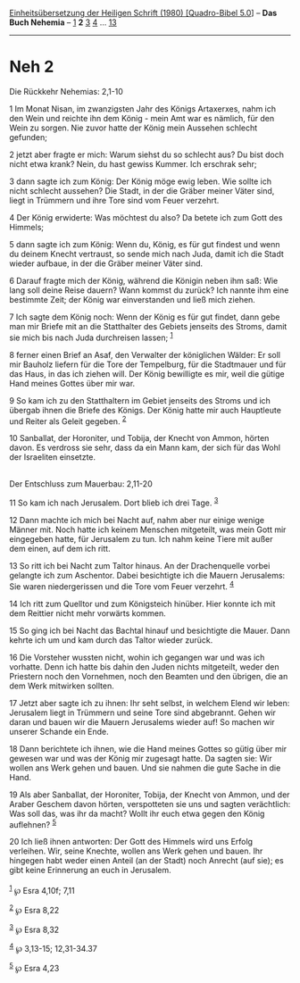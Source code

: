 :PROPERTIES:
:ID:       088c3d1f-e068-4e3b-981c-88b5ee75f833
:END:
<<navbar>>
[[../index.html][Einheitsübersetzung der Heiligen Schrift (1980)
[Quadro-Bibel 5.0]]] -- *Das Buch Nehemia* -- [[file:Neh_1.html][1]] *2*
[[file:Neh_3.html][3]] [[file:Neh_4.html][4]] ...
[[file:Neh_13.html][13]]

--------------

* Neh 2
  :PROPERTIES:
  :CUSTOM_ID: neh-2
  :END:

<<verses>>

<<v1>>
**** Die Rückkehr Nehemias: 2,1-10
     :PROPERTIES:
     :CUSTOM_ID: die-rückkehr-nehemias-21-10
     :END:
1 Im Monat Nisan, im zwanzigsten Jahr des Königs Artaxerxes, nahm ich
den Wein und reichte ihn dem König - mein Amt war es nämlich, für den
Wein zu sorgen. Nie zuvor hatte der König mein Aussehen schlecht
gefunden;

<<v2>>
2 jetzt aber fragte er mich: Warum siehst du so schlecht aus? Du bist
doch nicht etwa krank? Nein, du hast gewiss Kummer. Ich erschrak sehr;

<<v3>>
3 dann sagte ich zum König: Der König möge ewig leben. Wie sollte ich
nicht schlecht aussehen? Die Stadt, in der die Gräber meiner Väter sind,
liegt in Trümmern und ihre Tore sind vom Feuer verzehrt.

<<v4>>
4 Der König erwiderte: Was möchtest du also? Da betete ich zum Gott des
Himmels;

<<v5>>
5 dann sagte ich zum König: Wenn du, König, es für gut findest und wenn
du deinem Knecht vertraust, so sende mich nach Juda, damit ich die Stadt
wieder aufbaue, in der die Gräber meiner Väter sind.

<<v6>>
6 Darauf fragte mich der König, während die Königin neben ihm saß: Wie
lang soll deine Reise dauern? Wann kommst du zurück? Ich nannte ihm eine
bestimmte Zeit; der König war einverstanden und ließ mich ziehen.

<<v7>>
7 Ich sagte dem König noch: Wenn der König es für gut findet, dann gebe
man mir Briefe mit an die Statthalter des Gebiets jenseits des Stroms,
damit sie mich bis nach Juda durchreisen lassen; ^{[[#fn1][1]]}

<<v8>>
8 ferner einen Brief an Asaf, den Verwalter der königlichen Wälder: Er
soll mir Bauholz liefern für die Tore der Tempelburg, für die Stadtmauer
und für das Haus, in das ich ziehen will. Der König bewilligte es mir,
weil die gütige Hand meines Gottes über mir war.

<<v9>>
9 So kam ich zu den Statthaltern im Gebiet jenseits des Stroms und ich
übergab ihnen die Briefe des Königs. Der König hatte mir auch Hauptleute
und Reiter als Geleit gegeben. ^{[[#fn2][2]]}

<<v10>>
10 Sanballat, der Horoniter, und Tobija, der Knecht von Ammon, hörten
davon. Es verdross sie sehr, dass da ein Mann kam, der sich für das Wohl
der Israeliten einsetzte.\\
\\

<<v11>>
**** Der Entschluss zum Mauerbau: 2,11-20
     :PROPERTIES:
     :CUSTOM_ID: der-entschluss-zum-mauerbau-211-20
     :END:
11 So kam ich nach Jerusalem. Dort blieb ich drei Tage. ^{[[#fn3][3]]}

<<v12>>
12 Dann machte ich mich bei Nacht auf, nahm aber nur einige wenige
Männer mit. Noch hatte ich keinem Menschen mitgeteilt, was mein Gott mir
eingegeben hatte, für Jerusalem zu tun. Ich nahm keine Tiere mit außer
dem einen, auf dem ich ritt.

<<v13>>
13 So ritt ich bei Nacht zum Taltor hinaus. An der Drachenquelle vorbei
gelangte ich zum Aschentor. Dabei besichtigte ich die Mauern Jerusalems:
Sie waren niedergerissen und die Tore vom Feuer verzehrt. ^{[[#fn4][4]]}

<<v14>>
14 Ich ritt zum Quelltor und zum Königsteich hinüber. Hier konnte ich
mit dem Reittier nicht mehr vorwärts kommen.

<<v15>>
15 So ging ich bei Nacht das Bachtal hinauf und besichtigte die Mauer.
Dann kehrte ich um und kam durch das Taltor wieder zurück.

<<v16>>
16 Die Vorsteher wussten nicht, wohin ich gegangen war und was ich
vorhatte. Denn ich hatte bis dahin den Juden nichts mitgeteilt, weder
den Priestern noch den Vornehmen, noch den Beamten und den übrigen, die
an dem Werk mitwirken sollten.

<<v17>>
17 Jetzt aber sagte ich zu ihnen: Ihr seht selbst, in welchem Elend wir
leben: Jerusalem liegt in Trümmern und seine Tore sind abgebrannt. Gehen
wir daran und bauen wir die Mauern Jerusalems wieder auf! So machen wir
unserer Schande ein Ende.

<<v18>>
18 Dann berichtete ich ihnen, wie die Hand meines Gottes so gütig über
mir gewesen war und was der König mir zugesagt hatte. Da sagten sie: Wir
wollen ans Werk gehen und bauen. Und sie nahmen die gute Sache in die
Hand.

<<v19>>
19 Als aber Sanballat, der Horoniter, Tobija, der Knecht von Ammon, und
der Araber Geschem davon hörten, verspotteten sie uns und sagten
verächtlich: Was soll das, was ihr da macht? Wollt ihr euch etwa gegen
den König auflehnen? ^{[[#fn5][5]]}

<<v20>>
20 Ich ließ ihnen antworten: Der Gott des Himmels wird uns Erfolg
verleihen. Wir, seine Knechte, wollen ans Werk gehen und bauen. Ihr
hingegen habt weder einen Anteil (an der Stadt) noch Anrecht (auf sie);
es gibt keine Erinnerung an euch in Jerusalem.\\
\\

^{[[#fnm1][1]]} ℘ Esra 4,10f; 7,11

^{[[#fnm2][2]]} ℘ Esra 8,22

^{[[#fnm3][3]]} ℘ Esra 8,32

^{[[#fnm4][4]]} ℘ 3,13-15; 12,31-34.37

^{[[#fnm5][5]]} ℘ Esra 4,23
